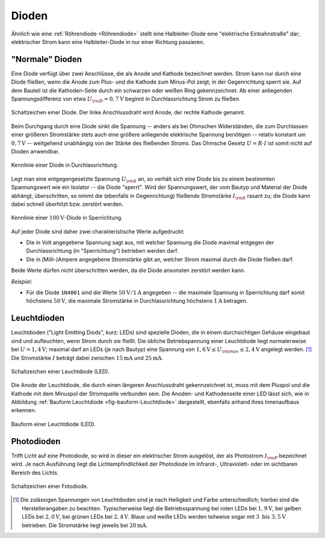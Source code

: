 .. index:: Diode
.. _Diode:
.. _Dioden:

Dioden
======

Ähnlich wie eine :ref:`Röhrendiode <Röhrendiode>` stellt eine Halbleiter-Diode
eine "elektrische Einbahnstraße" dar; elektrischer Strom kann eine
Halbleiter-Diode in nur einer Richtung passieren.

.. _Normale Diode:

"Normale" Dioden
----------------

Eine Diode verfügt über zwei Anschlüsse, die als Anode und Kathode bezeichnet
werden. Strom kann nur durch eine Diode fließen, wenn die Anode zum Plus- und
die Kathode zum Minus-Pol zeigt; in der Gegenrichtung sperrt sie. Auf dem
Bauteil ist die Kathoden-Seite durch ein schwarzen oder weißen Ring
gekennzeichnet. Ab einer anliegenden Spannungsdifferenz von etwa
:math:`U _{\rm{D}} = \unit[0,7]{V}` beginnt in Durchlassrichtung Strom zu
fließen.

.. figure::
    ../pics/bauteile/schaltzeichen-diode.png
    :name: fig-schaltzeichen-diode
    :alt:  fig-schaltzeichen-diode
    :align: center
    :width: 30%

    Schaltzeichen einer Diode. Der linke Anschlussdraht wird Anode, der rechte
    Kathode genannt.

    .. only:: html

        :download:`SVG: Schaltzeichen Diode
        <../pics/bauteile/schaltzeichen-diode.svg>`

Beim Durchgang durch eine Diode sinkt die Spannung -- anders als bei Ohmschen
Widerständen, die zum Durchlassen einer größeren Stromstärke stets auch eine
größere anliegende elektrische Spannung benötigen -- relativ konstant um
:math:`\unit[0,7]{V}` -- weitgehend unabhängig von der Stärke des fließenden
Stroms. Das Ohmsche Gesetz :math:`U = R \cdot I` ist somit nicht auf Dioden
anwendbar.

.. figure::
    ../pics/bauteile/kennlinie-diode-durchlassrichtung.png
    :name: fig-kennlinie-diode-durchlassrichtung
    :alt:  fig-kennlinie-diode-durchlassrichtung
    :align: center
    :width: 50%

    Kennlinie einer Diode in Durchlassrichtung.

    .. only:: html

        :download:`SVG: Kennlinie einer Diode in Durchlassrichtung.
        <../pics/bauteile/kennlinie-diode-durchlassrichtung.svg>`

Legt man eine entgegengesetzte Spannung :math:`U _{\rm{S}}` an, so verhält sich
eine Diode bis zu einem bestimmten Spannungswert wie ein Isolator -- die Diode
"sperrt". Wird der Spannungswert, der vom Bautyp und Material der Diode abhängt,
überschritten, so nimmt die (ebenfalls in Gegenrichtung) fließende Stromstärke
:math:`I _{\rm{S}}` rasant zu; die Diode kann dabei schnell überhitzt bzw.
zerstört werden.

.. figure::
    ../pics/bauteile/kennlinie-diode-sperrrichtung.png
    :name: fig-kennlinie-diode-sperrichtung
    :alt:  fig-kennlinie-diode-sperrichtung
    :align: center
    :width: 50%

    Kennlinie einer :math:`\unit[100]{V}`-Diode in Sperrichtung.

    .. only:: html

        :download:`SVG: Kennlinie einer 100-V-Diode in Sperrichtung.
        <../pics/bauteile/kennlinie-diode-sperrrichtung.svg>`

Auf jeder Diode sind daher zwei charakteristische Werte aufgedruckt:

* Die in Volt angegebene Spannung sagt aus, mit welcher Spannung die Diode
  maximal entgegen der Durchlassrichtung (in "Sperrichtung") betrieben werden
  darf.

* Die in (Milli-)Ampere angegebene Stromstärke gibt an, welcher Strom maximal
  durch die Diode fließen darf.

Beide Werte dürfen nicht überschritten werden, da die Diode ansonsten zerstört
werden kann.

*Beispiel:*

* Für die Diode ``1N4001`` sind die Werte :math:`\unit[50]{V}/\unit[1]{A}`
  angegeben -- die maximale Spannung in Sperrichtung darf somit höchstens
  :math:`\unit[50]{V}`, die maximale Stromstärke in Durchlassrichtung
  höchstens :math:`\unit[1]{A}` betragen.


.. index::
    single: Diode; Leuchtdiode (LED)
    single: Leuchtdiode (LED)
.. _Leuchtdiode:

Leuchtdioden
------------

Leuchtdioden ("Light Emitting Diods", kurz: LEDs) sind spezielle Dioden, die in
einem durchsichtigen Gehäuse eingebaut sind und aufleuchten, wenn Strom durch
sie fließt. Die übliche Betriebspannung einer Leuchtdiode liegt normalerweise
bei :math:`U = \unit[1,4]{V}`; maximal darf an LEDs (je nach Bautyp) eine
Spannung von :math:`\unit[1,6]{V} \le U _{\rm{max}} \le \unit[2,4]{V}` angelegt
werden. [#]_ Die Stromstärke :math:`I` beträgt dabei zwischen
:math:`\unit[15]{mA}` und :math:`\unit[25]{mA}`.

.. figure::
    ../pics/bauteile/schaltzeichen-diode-leuchtdiode.png
    :name: fig-schaltzeichen-leuchtdiode
    :alt:  fig-schaltzeichen-leuchtdiode
    :align: center
    :width: 30%

    Schaltzeichen einer Leuchtdiode (LED).

    .. only:: html

        :download:`SVG: Schaltzeichen Leuchtdiode
        <../pics/bauteile/schaltzeichen-diode-leuchtdiode.svg>`

Die Anode der Leuchtdiode, die durch einen längeren Anschlussdraht
gekennzeichnet ist, muss mit dem Pluspol und die Kathode  mit dem Minuspol der
Stromquelle verbunden sein. Die Anoden- und Kathodenseite einer LED lässt sich,
wie in Abbildung :ref:`Bauform Leuchtdiode <fig-bauform-Leuchtdiode>`
dargestellt, ebenfalls anhand ihres Innenaufbaus erkennen.

.. figure::
    ../pics/bauteile/bauform-leuchtdiode.png
    :name: fig-bauform-leuchtdiode
    :alt:  fig-bauform-leuchtdiode
    :align: center
    :width: 40%

    Bauform einer Leuchtdiode (LED).

    .. only:: html

        :download:`SVG: Bauform einer Leuchtdiode
        <../pics/bauteile/bauform-leuchtdiode.svg>`

.. index::
    single: Diode; Photodiode
    single: Photodiode

.. _Photodiode:

Photodioden
-----------

Trifft Licht auf eine Photodiode, so wird in dieser ein elektrischer Strom
ausgelöst, der als Photostrom :math:`I _{\rm{P}}` bezeichnet wird. Je nach
Ausführung liegt die Lichtempfindlichkeit der Photodiode im Infrarot-,
Ultraviolett- oder im sichtbaren Bereich des Lichts.

.. figure::
    ../pics/bauteile/schaltzeichen-diode-fotodiode.png
    :name: fig-schaltzeichen-fotodiode
    :alt:  fig-schaltzeichen-fotodiode
    :align: center
    :width: 30%

    Schaltzeichen einer Fotodiode.

    .. only:: html

        :download:`SVG: Schaltzeichen Fotodiode
        <../pics/bauteile/schaltzeichen-diode-fotodiode.svg>`



..  .. _Solarzelle:

..  Solarzellen
..  -----------

.. Eine Solarzelle besteht im Prinzip ebenfalls aus einer grossflächigen
..  Halbleiterdiode. Eine dünne Silicium-Scheibe wird dazu von der Rückseite her
..  p-dotiert und mit einem elektrischen Kontakt versehen; die Vorderseite ist dünn
..  n-dotiert und ebenfalls mit einem elektrischen Kontakt versehen, indem man das
..  Silizium mit einem Gitter elektrischer Leiterbahnen überzieht. Durch die dünne
..  n-dotierte Schicht auf der Vorderseite hindurch einfallendes Licht löst
..  Einzelelektronen in der p-dotierten Seite aus ihren Bindungen und erzeugt so
..  Elektronen-Loch-Paare. Die Sperrschicht der Diode verhindert, dass sich diese
..  Elektronen-Loch-Paare sofort wieder ausgleichen. Wird eine Solarzelle
..  beleuchtet, dann liegt an ihren Polen eine Spannung von 0,6 Volt
..  (Leerlaufspannung) an; sie sinnkt, wenn ein Verbraucher angeschlossen wird.


.. todo::

    Zener-Dioden

    Halbleiterdiode mit ausgeprägt steilem Durchbruch in Rückwärtsrichtung
    aufgrund des Zener- oder Lawineneffektes. Diese Diode ist für Dauerbetrieb
    im Durchbruchbereich vorgesehen.

..
    Ein ganz anderes "Verhalten" weisen die so genannten Zenerdioden auf: Sie
    funktionieren als eine Art Spannungsbarrieren (nach Abb. 3.22a) bzw. als
    "Spannungsschlucker" (nach Abb. 3.22b). Man macht sich diese Eigenheit der
    Zenerdioden u.a. dort zu Nutzen, wo man in einem kleinen Schaltungsteil eine
    stabile "Zweitspannung" benötigt.

    Wenn uns beispielsweise in einem Gerät nur eine 9-V-Versorgungsspannung zur
    Verfügung steht und wir benötigen zusätzlich eine 5,1-V-Zweitspannung, so kann
    dies nach Abb. 3.22a bewerkstelligt werden. Der Ohmsche Wert des Vorwiderstandes
    Rx muss so gewählt werden, dass auch bei der vorgesehenen Stromabnahme am
    5,1-Volt-Ausgang die Zenerdiode (ZPD 5,1 V) „gerade noch“ die benötigte
    5,1-V-Spannung erhält. Erhält sie weniger, dann kann sie die Spannung auf die
    benötigten 5,1 V von sich aus natürlich nicht erhöhen. Ist der Widerstand Rx
    wiederum zu niedrig, fließt durch die Zenerdiode ein zu hoher Strom, der sie
    entweder nur sehr aufheizt oder sogar vernichtet (hier ist – ähnlich, wie bei
    einem Widerstand – auf die Leistung der angewendeten Zenerdiode zu achten).

    Zenerdioden sind für Festspannungen von 1 V bis ca. 180 V erhältlich --
    allerdings in einer etwas gröberen Abstufung. Üblicherweise geht bei Zenerdioden
    bereits aus der Typenbezeichnung – die z.B. „ZPD 5,1 V“ lautet – hervor, für
    welche Zenerspannung sie ausgelegt sind. Sie sind zudem – ähnlich wie
    Widerstände – für verschiedene Leistungen erhältlich.

    Die Zenerdiode (ZPD 3 V) in Abb. 3.22b fungiert zwar elektrisch auf dieselbe
    Weise, wie die Zenerdiode in Abb. 3.22a, ist jedoch in der Schaltung ein wenig
    anders angeordnet. Sie verhält sich hier als ein „Spannungsschlucker“ und
    schluckt einfach (ohne Rücksicht auf den Strom, der sie durchfließt) ihre
    „Zenerspannung“. Sie frisst sozusagen diese Spannung in sich hinein und lässt
    nur den Rest der ihr zugeführten Spannung weiter durchfließen. Das trifft sich
    gut, wenn man z.B. in dem Schaltbeispiel nach Abb. 3.22b das IC1 mit einer
    6-V-Spannung und das IC2 mit der vorhandenen 9-V-Spannung versorgen möchte (oder
    muss).

    Wenn wir beispielsweise in dieser Schaltung anstelle der 9-V-Spannung eine
    23-V-Spannung über eine 10-V-Zenerdiode zum IC1 führen würden, bekäme dieses IC
    eine „Restspannung“ von 13 V. Die 10-V-Zenerspannung würde die Zenerdiode (z.B.
    die Type ZPD 10 V) für sich behalten.

    Wozu so etwas in der Praxis überhaupt gut sein kann, darauf kommen wir noch im
    Zusammenhang mit „Sound-ICs“ später zurück.

.. raw:: html

    <hr />

.. only:: html

    .. rubric:: Anmerkung:

.. [#]  Die zulässigen Spannungen von Leuchtdioden sind je nach
    Helligkeit und Farbe unterschiedlich; hierbei sind die Herstellerangaben zu
    beachten. Typischerweise liegt die Betriebsspannung bei roten LEDs bei
    :math:`\unit[1,9]{V}`, bei gelben LEDs bei :math:`\unit[2,0]{V}`, bei
    grünen LEDs bei :math:`\unit[2,4]{V}`. Blaue und weiße LEDs werden
    teilweise sogar mit :math:`3 \text{ bis } \unit[3,5]{V}` betrieben. Die
    Stromstärke liegt jeweils bei :math:`\unit[20]{mA}`.

..
    Die Diode gehört zur Gruppe der Halbleiter. Sie ist ein Bauelement mit einem
    pn-Übergang. Der Anschluss am p-Bereich heisst Anode, der am n-Bereich
    Kathode. Je nach Richtung der angelegten Spannung lässt die Diode den Strom
    passieren oder sie sperrt ihn. Eine Diode muss daher richtig gepolt in die
    Schaltung eingebaut werden. In der Regel ist die Kathode durch einen Ring am
    Gehäuse gekennzeichnet. Bei mehreren Ringen auf dem Gehäuse kennzeichnet der
    erste breite Ring die Kathode.

    Halbleiter sind Stoffe, deren spezifischer Widerstand (bzw. Leitfähigkeit)
    zwischen dem von Leitern (z.B. Metall) und dem von Isolatoren (z.B. Glas,
    Keramik) liegt, da sie im Gegensatz zu Leitern kaum freie Elektronen
    besitzen. Die gebräuchlichsten Grundstoffe für Halbleiterbauelemente sind
    Silizium (z.B. aus Quarzsand) oder Germanium. Für den Aufbau von
    Halbleiterbauelementen benötigt man Halbleitermaterial, dessen Leitfähigkeit
    weitgehend temperaturunabhängig und sehr viel höher ist als bei der
    Eigenleitung. Deshalb fügt man in das Siliziumkristallgitter Fremdatome ein.

